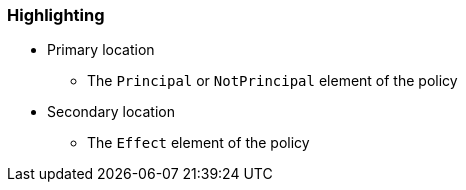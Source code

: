 === Highlighting

* Primary location
** The ``Principal`` or ``NotPrincipal`` element of the policy
* Secondary location
** The ``Effect`` element of the policy